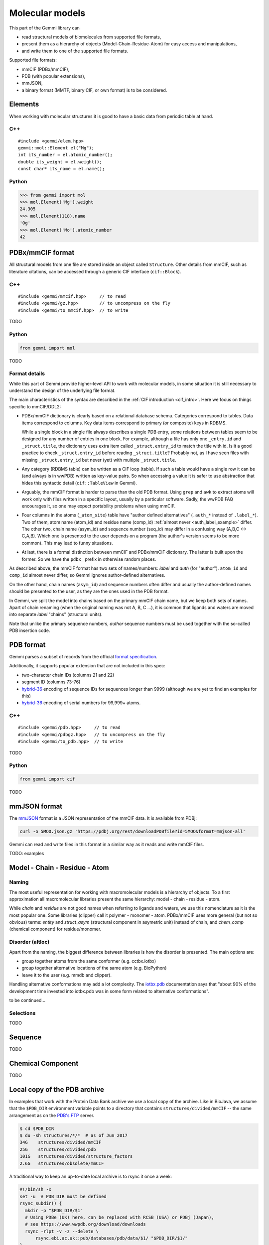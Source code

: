 
Molecular models
################

This part of the Gemmi library can

* read structural models of biomolecules from supported file formats,
* present them as a hierarchy of objects (Model-Chain-Residue-Atom)
  for easy access and manipulations,
* and write them to one of the supported file formats.

Supported file formats:

* mmCIF (PDBx/mmCIF),
* PDB (with popular extensions),
* mmJSON,
* a binary format (MMTF, binary CIF, or own format) is to be considered.

Elements
========

When working with molecular structures it is good to have a basic data
from periodic table at hand.

C++
---

::

    #include <gemmi/elem.hpp>
    gemmi::mol::Element el("Mg");
    int its_number = el.atomic_number();
    double its_weight = el.weight();
    const char* its_name = el.name();

Python
------

.. code-block:: pycon

    >>> from gemmi import mol
    >>> mol.Element('Mg').weight
    24.305
    >>> mol.Element(118).name
    'Og'
    >>> mol.Element('Mo').atomic_number
    42


PDBx/mmCIF format
=================

All structural models from one file are stored inside an object
called ``Structure``.
Other details from mmCIF, such as literature citations,
can be accessed through a generic CIF interface (``cif::Block``).

C++
---

::

    #include <gemmi/mmcif.hpp>     // to read
    #include <gemmi/gz.hpp>        // to uncompress on the fly
    #include <gemmi/to_mmcif.hpp>  // to write

TODO

Python
------

.. code-block:: python

    from gemmi import mol

TODO


Format details
--------------

While this part of Gemmi provide higher-level API to work with
molecular models, in some situation it is still necessary to understand
the design of the underlying file format.

The main characteristics of the syntax are described in the
:ref:`CIF introduction <cif_intro>`.
Here we focus on things specific to mmCIF/DDL2:

* PDBx/mmCIF dictionary is clearly based on a relational database schema.
  Categories correspond to tables. Data items correspond to columns.
  Key data items correspond to primary (or composite) keys in RDBMS.

  While a single block in a single file always describes a single PDB entry,
  some relations between tables seem to be designed for any number of entries
  in one block.
  For example, although a file has only one ``_entry.id`` and
  ``_struct.title``, the dictionary uses extra item called ``_struct.entry_id``
  to match the title with id.
  Is it a good practice to check ``_struct.entry_id`` before reading
  ``_struct.title``? Probably not, as I have seen files with missing
  ``_struct.entry_id`` but never (yet) with multiple ``_struct.title``.

* Any category (RDBMS table) can be written as a CIF loop (table).
  If such a table would have a single row it can be (and always is in wwPDB)
  written as key-value pairs.
  So when accessing a value it is safer to use abstraction that hides this
  syntactic detail (``cif::TableView`` in Gemmi).

* Arguably, the mmCIF format is harder to parse than the old PDB format.
  Using ``grep`` and ``awk`` to extract atoms will work only with files
  written in a specific layout, usually by a particular software.
  Sadly, the wwPDB FAQ encourages it, so one may expect portability
  problems when using mmCIF.

* Four columns in the atoms (``_atom_site``) table have "author defined
  alternatives" (``.auth_*`` instead of ``.label_*``).
  Two of them, atom name (atom_id) and residue name (comp_id)
  :ref:`almost never <auth_label_example>` differ.
  The other two, chain name (asym_id) and sequence number (seq_id)
  may differ in a confusing way (A,B,C <-> C,A,B).
  Which one is presented to the user depends on a program (the author's
  version seems to be more common). This may lead to funny situations.

* At last, there is a formal distinction between mmCIF and PDBx/mmCIF
  dictionary. The latter is built upon the former. So we have
  the ``pdbx_`` prefix in otherwise random places.

As described above, the mmCIF format has two sets of names/numbers:
*label* and *auth* (for "author").
``atom_id`` and ``comp_id`` almost never differ, so
Gemmi ignores author-defined alternatives.

On the other hand, chain names (``asym_id``) and sequence numbers often
differ and usually the author-defined names should be presented to the user,
as they are the ones used in the PDB format.

In Gemmi, we split the model into chains based on the primary mmCIF
chain name, but we keep both sets of names.
Apart of chain renaming (when the original naming was not A, B, C ...),
it is common that ligands and waters are moved into separate *label* "chains"
(structural units).

Note that unlike the primary sequence numbers,
*author* sequence numbers must be used together with the so-called
PDB insertion code.


PDB format
==========

Gemmi parses a subset of records from the official
`format specification`__.

__ https://www.wwpdb.org/documentation/file-format-content/format33/v3.3.html


Additionally, it supports popular extension that are not included
in this spec:

* two-character chain IDs (columns 21 and 22)
* segment ID (columns 73-76)
* hybrid-36_ encoding of sequence IDs for sequences longer than 9999
  (although we are yet to find an examples for this)
* hybrid-36_ encoding of serial numbers for 99,999+ atoms.

.. _hybrid-36: http://cci.lbl.gov/hybrid_36/

C++
---

::

    #include <gemmi/pdb.hpp>     // to read
    #include <gemmi/pdbgz.hpp>   // to uncompress on the fly
    #include <gemmi/to_pdb.hpp>  // to write

TODO

Python
------

.. code-block:: python

    from gemmi import cif

TODO


mmJSON format
=============

The mmJSON_ format is a JSON representation of the mmCIF data.
It is available from PDBj:

.. code-block:: none

    curl -o 5MOO.json.gz 'https://pdbj.org/rest/downloadPDBfile?id=5MOO&format=mmjson-all'

Gemmi can read and write files in this format in a similar way as it reads
and write mmCIF files.

.. _mmJSON: https://pdbj.org/help/mmjson?lang=en

TODO: examples

Model - Chain - Residue - Atom
==============================

Naming
------

The most useful representation for working with macromolecular models
is a hierarchy of objects.
To a first approximation all macromolecular libraries present the same
hierarchy: model - chain - residue - atom.

While *chain* and *residue* are not good names when referring to
ligands and waters, we use this nomenclature as it is the most popular one.
Some libraries (clipper) call it polymer - monomer - atom.
PDBx/mmCIF uses more general (but not so obvious) terms:
*entity* and *struct_asym* (structural component in asymetric unit)
instead of chain,
and *chem_comp* (chemical component) for residue/monomer.

Disorder (altloc)
-----------------

Apart from the naming, the biggest difference between libraries is
how the disorder is presented. The main options are:

* group together atoms from the same conformer (e.g. cctbx.iotbx)

* group together alternative locations of the same atom (e.g. BioPython)

* leave it to the user (e.g. mmdb and clipper).

Handling alternative conformations may add a lot complexity.
The `iotbx.pdb <https://cci.lbl.gov/cctbx_docs/iotbx/iotbx.pdb.html>`_
documentation says that
"about 90% of the development time invested into iotbx.pdb was in some form
related to alternative conformations".

to be continued...


Selections
----------

TODO


Sequence
========

TODO

Chemical Component
==================

TODO

.. _pdb_dir:

Local copy of the PDB archive
=============================

In examples that work with the Protein Data Bank archive
we use a local copy of the archive. Like in BioJava,
we assume that the ``$PDB_DIR`` environment variable
points to a directory that contains ``structures/divided/mmCIF`` -- the same
arrangement as on the
`PDB's FTP <ftp://ftp.wwpdb.org/pub/pdb/data/structures/>`_ server.

.. code-block:: console

    $ cd $PDB_DIR
    $ du -sh structures/*/*  # as of Jun 2017
    34G    structures/divided/mmCIF
    25G    structures/divided/pdb
    101G   structures/divided/structure_factors
    2.6G   structures/obsolete/mmCIF

A traditional way to keep an up-to-date local archive is to rsync it
once a week:

.. code-block:: shell

    #!/bin/sh -x
    set -u  # PDB_DIR must be defined
    rsync_subdir() {
      mkdir -p "$PDB_DIR/$1"
      # Using PDBe (UK) here, can be replaced with RCSB (USA) or PDBj (Japan),
      # see https://www.wwpdb.org/download/downloads
      rsync -rlpt -v -z --delete \
	  rsync.ebi.ac.uk::pub/databases/pdb/data/$1/ "$PDB_DIR/$1/"
    }
    rsync_subdir structures/divided/mmCIF
    #rsync_subdir structures/obsolete/mmCIF
    #rsync_subdir structures/divided/pdb
    #rsync_subdir structures/divided/structure_factors

Examples
========

B-factor analysis
-----------------

TODO
